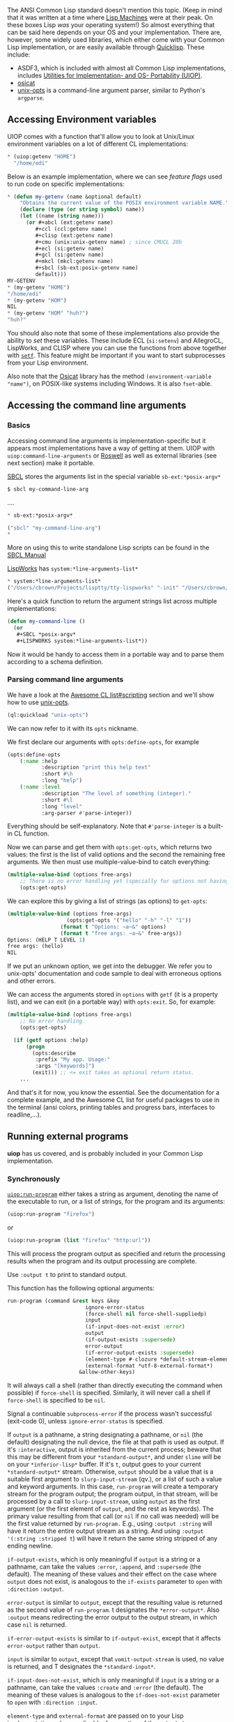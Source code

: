 The ANSI Common Lisp standard doesn't mention this topic. (Keep in mind that it was written at a time where [[https://en.wikipedia.org/wiki/Lisp_machine][Lisp Machines]] were at their peak. On these boxes Lisp /was/ your operating system!) So almost everything that can be said here depends on your OS and your implementation.
There are, however, some widely used libraries, which either come with your Common Lisp implementation, or are easily
available through [[https://www.quicklisp.org/beta/][Quicklisp]]. These include:

- ASDF3, which is included with almost all Common Lisp implementations,
  includes [[https://common-lisp.net/project/asdf/uiop.html][Utilities for Implementation- and OS- Portability (UIOP)]].
- [[https://common-lisp.net/project/osicat/][osicat]]
- [[http://quickdocs.org/unix-opts/][unix-opts]] is a command-line argument parser, similar to Python's =argparse=.

** Accessing Environment variables
   :PROPERTIES:
   :CUSTOM_ID: accessing-environment-variables
   :END:

UIOP comes with a function that'll allow you to look at Unix/Linux environment variables on a lot of different CL implementations:

#+BEGIN_SRC lisp
  * (uiop:getenv "HOME")
    "/home/edi"
#+END_SRC

Below is an example implementation, where we can see /feature flags/ used to run code on specific implementations:

#+BEGIN_SRC lisp
  * (defun my-getenv (name &optional default)
      "Obtains the current value of the POSIX environment variable NAME."
      (declare (type (or string symbol) name))
      (let ((name (string name)))
        (or #+abcl (ext:getenv name)
           #+ccl (ccl:getenv name)
           #+clisp (ext:getenv name)
           #+cmu (unix:unix-getenv name) ; since CMUCL 20b
           #+ecl (si:getenv name)
           #+gcl (si:getenv name)
           #+mkcl (mkcl:getenv name)
           #+sbcl (sb-ext:posix-getenv name)
           default)))
  MY-GETENV
  * (my-getenv "HOME")
  "/home/edi"
  * (my-getenv "HOM")
  NIL
  * (my-getenv "HOM" "huh?")
  "huh?"
#+END_SRC

You should also note that some of these implementations also provide the ability to /set/ these variables. These include ECL (=si:setenv=) and AllegroCL, LispWorks, and CLISP where you can use the functions from above together with [[http://www.lispworks.com/documentation/HyperSpec/Body/m_setf_.htm][=setf=]]. This feature might be important if you want to start subprocesses from your Lisp environment.

Also note that the
[[https://www.common-lisp.net/project/osicat/manual/osicat.html#Environment][Osicat]]
library has the method =(environment-variable "name")=, on POSIX-like
systems including Windows. It is also =fset=-able.

** Accessing the command line arguments
   :PROPERTIES:
   :CUSTOM_ID: accessing-the-command-line-arguments
   :END:

*** Basics
    :PROPERTIES:
    :CUSTOM_ID: basics
    :END:

Accessing command line arguments is implementation-specific but it
appears most implementations have a way of getting at
them. UIOP with =uiop:command-line-arguments= or [[https://github.com/roswell/roswell/wiki][Roswell]] as well as external
libraries (see next section) make it portable.

[[http://www.sbcl.org][SBCL]] stores the arguments list in the special variable =sb-ext:*posix-argv*=

#+BEGIN_SRC lisp
  $ sbcl my-command-line-arg
#+END_SRC

....

#+BEGIN_SRC lisp
  * sb-ext:*posix-argv*

  ("sbcl" "my-command-line-arg")
  *
#+END_SRC

More on using this to write standalone Lisp scripts can be found in the [[http://www.sbcl.org/manual/index.org#Command_002dline-arguments][SBCL Manual]]

[[http://www.lispworks.com][LispWorks]] has =system:*line-arguments-list*=

#+BEGIN_SRC lisp
  * system:*line-arguments-list*
  ("/Users/cbrown/Projects/lisptty/tty-lispworks" "-init" "/Users/cbrown/Desktop/lisp/lispworks-init.lisp")
#+END_SRC

Here's a quick function to return the argument strings list across multiple implementations:

#+BEGIN_SRC lisp
  (defun my-command-line ()
    (or
     #+SBCL *posix-argv*
     #+LISPWORKS system:*line-arguments-list*))
#+END_SRC

Now it would be handy to access them in a portable way and to parse
them according to a schema definition.

*** Parsing command line arguments
    :PROPERTIES:
    :CUSTOM_ID: parsing-command-line-arguments
    :END:

We have a look at the
[[https://github.com/CodyReichert/awesome-cl#scripting][Awesome CL list#scripting]]
section and we'll show how to use [[https://github.com/mrkkrp/unix-opts][unix-opts]].

#+BEGIN_SRC lisp
  (ql:quickload "unix-opts")
#+END_SRC

We can now refer to it with its =opts= nickname.

We first declare our arguments with =opts:define-opts=, for example

#+BEGIN_SRC lisp
  (opts:define-opts
      (:name :help
             :description "print this help text"
             :short #\h
             :long "help")
      (:name :level
             :description "The level of something (integer)."
             :short #\l
             :long "level"
             :arg-parser #'parse-integer))
#+END_SRC

Everything should be self-explanatory. Note that =#'parse-integer= is
a built-in CL function.

Now we can parse and get them with =opts:get-opts=, which returns two
values: the first is the list of valid options and the second the
remaining free arguments. We then must use multiple-value-bind to
catch everything:

#+BEGIN_SRC lisp
  (multiple-value-bind (options free-args)
      ;; There is no error handling yet (specially for options not having their argument).
      (opts:get-opts)
#+END_SRC

We can explore this by giving a list of strings (as options) to
=get-opts=:

#+BEGIN_SRC lisp
  (multiple-value-bind (options free-args)
                     (opts:get-opts '("hello" "-h" "-l" "1"))
                   (format t "Options: ~a~&" options)
                   (format t "free args: ~a~&" free-args))
  Options: (HELP T LEVEL 1)
  free args: (hello)
  NIL
#+END_SRC

If we put an unknown option, we get into the debugger. We refer you to
unix-opts' documentation and code sample to deal with erroneous
options and other errors.

We can access the arguments stored in =options= with =getf= (it is a
property list), and we can exit (in a portable way) with
=opts:exit=. So, for example:

#+BEGIN_SRC lisp
  (multiple-value-bind (options free-args)
      ;; No error handling.
      (opts:get-opts)

    (if (getf options :help)
        (progn
          (opts:describe
           :prefix "My app. Usage:"
           :args "[keywords]")
          (exit))) ;; <= exit takes an optional return status.
      ...
#+END_SRC

And that's it for now, you know the essential. See the documentation
for a complete example, and the Awesome CL list for useful packages to
use in the terminal (ansi colors, printing tables and progress bars,
interfaces to readline,...).

** Running external programs
   :PROPERTIES:
   :CUSTOM_ID: running-external-programs
   :END:

*uiop* has us covered, and is probably included in your Common Lisp
implementation.

*** Synchronously
    :PROPERTIES:
    :CUSTOM_ID: synchronously
    :END:

[[https://common-lisp.net/project/asdf/uiop.html#UIOP_002fRUN_002dPROGRAM][=uiop:run-program=]] either takes a string as argument, denoting the
name of the executable to run, or a list of strings, for the program and its arguments:

#+BEGIN_SRC lisp
  (uiop:run-program "firefox")
#+END_SRC

or

#+BEGIN_SRC lisp
  (uiop:run-program (list "firefox" "http:url"))
#+END_SRC

This will process the program output as specified and return the
processing results when the program and its output processing are
complete.

Use =:output t= to print to standard output.

This function has the following optional arguments:

#+BEGIN_SRC lisp
  run-program (command &rest keys &key
                           ignore-error-status
                           (force-shell nil force-shell-suppliedp)
                           input
                           (if-input-does-not-exist :error)
                           output
                           (if-output-exists :supersede)
                           error-output
                           (if-error-output-exists :supersede)
                           (element-type #-clozure *default-stream-element-type* #+clozure 'character)
                           (external-format *utf-8-external-format*)
                         &allow-other-keys)
#+END_SRC

It will always call a shell (rather than directly executing the command when possible)
if =force-shell= is specified. Similarly, it will never call a shell if =force-shell= is
specified to be =nil=.

Signal a continuable =subprocess-error= if the process wasn't successful (exit-code 0),
unless =ignore-error-status= is specified.

If =output= is a pathname, a string designating a pathname, or =nil= (the default)
designating the null device, the file at that path is used as output.
If it's =:interactive=, output is inherited from the current process;
beware that this may be different from your =*standard-output*=,
and under =slime= will be on your =*inferior-lisp*= buffer.
If it's =t=, output goes to your current =*standard-output*= stream.
Otherwise, =output= should be a value that is a suitable first argument to
=slurp-input-stream= (qv.), or a list of such a value and keyword arguments.
In this case, =run-program= will create a temporary stream for the program output;
the program output, in that stream, will be processed by a call to =slurp-input-stream=,
using =output= as the first argument (or the first element of =output=, and the rest as keywords).
The primary value resulting from that call (or =nil= if no call was needed)
will be the first value returned by =run-program.=
E.g., using =:output :string= will have it return the entire output stream as a string.
And using =:output '(:string :stripped t=) will have it return the same string
stripped of any ending newline.

=if-output-exists=, which is only meaningful if =output= is a string or a
pathname, can take the values =:error=, =:append=, and =:supersede= (the
default). The meaning of these values and their effect on the case
where =output= does not exist, is analogous to the =if-exists= parameter
to =open= with =:direction= =:output=.

=error-output= is similar to =output=, except that the resulting value is returned
as the second value of =run-program=. t designates the =*error-output*=.
Also =:output= means redirecting the error output to the output stream,
in which case =nil= is returned.

=if-error-output-exists= is similar to =if-output-exist=, except that it
affects =error-output= rather than =output=.

=input= is similar to =output=, except that =vomit-output-stream= is used,
no value is returned, and T designates the =*standard-input*=.

=if-input-does-not-exist=, which is only meaningful if =input= is a string
or a pathname, can take the values =:create= and =:error= (the
default). The meaning of these values is analogous to the
=if-does-not-exist= parameter to =open= with =:direction :input=.

=element-type= and =external-format= are passed on
to your Lisp implementation, when applicable, for creation of the output stream.

One and only one of the stream slurping or vomiting may or may not happen
in parallel in parallel with the subprocess,
depending on options and implementation,
and with priority being given to output processing.
Other streams are completely produced or consumed
before or after the subprocess is spawned, using temporary files.

=run-program= returns 3 values:

- the result of the =output= slurping if any, or =nil=
- the result of the =error-output= slurping if any, or =nil=
- either 0 if the subprocess exited with success status, or an
  indication of failure via the =exit-code= of the process

*** Asynchronously
    :PROPERTIES:
    :CUSTOM_ID: asynchronously
    :END:

With [[https://common-lisp.net/project/asdf/uiop.html#UIOP_002fLAUNCH_002dPROGRAM][=uiop:launch-program=]].

Its signature is the following:

#+BEGIN_SRC lisp
  launch-program (command &rest keys
                           &key
                             input
                             (if-input-does-not-exist :error)
                             output
                             (if-output-exists :supersede)
                             error-output
                             (if-error-output-exists :supersede)
                             (element-type #-clozure *default-stream-element-type*
                                           #+clozure 'character)
                             (external-format *utf-8-external-format*)
                             directory
                             #+allegro separate-streams
                             &allow-other-keys)
#+END_SRC

Output (stdout) from the launched program is set using the =output=
keyword:

- If =output= is a pathname, a string designating a pathname, or
  =nil= (the default) designating the null device, the file at that
  path is used as output.
- If it's =:interactive=, output is inherited from the current process;
  beware that this may be different from your =*standard-output*=, and
  under Slime will be on your =*inferior-lisp*= buffer.
- If it's =T=, output goes to your current =*standard-output*= stream.
- If it's =:stream=, a new stream will be made available that can be accessed via
  =process-info-output= and read from.
- Otherwise, =output= should be a value that the underlying lisp
  implementation knows how to handle.

=if-output-exists=, which is only meaningful if =output= is a string or a
pathname, can take the values =:error=, =:append=, and =:supersede= (the
default). The meaning of these values and their effect on the case
where =output= does not exist, is analogous to the =if-exists= parameter
to =open= with =:DIRECTION :output=.

=error-output= is similar to =output=. T designates the =*error-output*=,
=:output= means redirecting the error output to the output stream,
and =:stream= causes a stream to be made available via
=process-info-error-output=.

=launch-program= returns a =process-info= object, which look like the following ([[https://gitlab.common-lisp.net/asdf/asdf/blob/master/uiop/launch-program.lisp#L205][source]]):

#+BEGIN_SRC lisp
  (defclass process-info ()
      (
       ;; The advantage of dealing with streams instead of PID is the
       ;; availability of functions like `sys:pipe-kill-process`.
       (process :initform nil)
       (input-stream :initform nil)
       (output-stream :initform nil)
       (bidir-stream :initform nil)
       (error-output-stream :initform nil)
       ;; For backward-compatibility, to maintain the property (zerop
       ;; exit-code) <-> success, an exit in response to a signal is
       ;; encoded as 128+signum.
       (exit-code :initform nil)
       ;; If the platform allows it, distinguish exiting with a code
       ;; >128 from exiting in response to a signal by setting this code
       (signal-code :initform nil)))
#+END_SRC

See the [[https://gitlab.common-lisp.net/asdf/asdf/blob/master/uiop/launch-program.lisp#L508][docstrings]].

**** Test if a subprocess is alive
     :PROPERTIES:
     :CUSTOM_ID: test-if-a-subprocess-is-alive
     :END:

=uiop:process-alive-p= tests if a process is still alive, given a
=process-info= object returned by =launch-program=:

#+BEGIN_SRC lisp
  * (defparameter *shell* (uiop:launch-program "bash" :input :stream :output :stream))

  ;; inferior shell process now running
  * (uiop:process-alive-p *shell*)
  T

  ;; Close input and output streams
  * (uiop:close-streams *shell*)
  * (uiop:process-alive-p *shell*)
  NIL
#+END_SRC

**** Get the exit code
     :PROPERTIES:
     :CUSTOM_ID: get-the-exit-code
     :END:

We can use =uiop:wait-process=. If the process is finished, it returns
immediately, and returns the exit code. If not, it waits for the
process to terminate.

#+BEGIN_SRC lisp
  (uiop:process-alive-p *process*)
  NIL
  (uiop:wait-process *process*)
  0
#+END_SRC

An exit code to 0 means success (use =zerop=).

The exit code is also stored in the =exit-code= slot of our
=process-info= object. We see from the class definition above that it
has no accessor, so we'll use =slot-value=. It has an =initform= to
nil, so we don't have to check if the slot is bound. We can do:

#+BEGIN_SRC lisp
  (slot-value *my-process* 'uiop/launch-program::exit-code)
  0
#+END_SRC

The trick is that we /must/ run =wait-process= beforehand, otherwise
the result will be =nil=.

Since =wait-process= is blocking, we can do it on a new thread:

#+BEGIN_SRC lisp
  (bt:make-thread
    (lambda ()
      (let ((exit-code (uiop:wait-process
                         (uiop:launch-program (list "of" "commands"))))
        (if (zerop exit-code)
            (print :success)
            (print :failure)))))
    :name "Waiting for <program>")
#+END_SRC

Note that =run-program= returns the exit code as the third value.

*** Input and output from subprocess
    :PROPERTIES:
    :CUSTOM_ID: input-and-output-from-subprocess
    :END:

If the =input= keyword is set to =:stream=, then a stream is created
and can be written to in the same way as a file. The stream can be
accessed using =uiop:process-info-input=:

#+BEGIN_SRC lisp
  ;; Start the inferior shell, with input and output streams
  * (defparameter *shell* (uiop:launch-program "bash" :input :stream :output :stream))
  ;; Write a line to the shell
  * (write-line "find . -name '*.md'" (uiop:process-info-input *shell*))
  ;; Flush stream
  * (force-output (uiop:process-info-input *shell*))
#+END_SRC

where [[http://clhs.lisp.se/Body/f_wr_stg.htm][write-line]] writes the
string to the given stream, adding a newline at the end. The
[[http://clhs.lisp.se/Body/f_finish.htm][force-output]] call attempts to
flush the stream, but does not wait for completion.

Reading from the output stream is similar, with
=uiop:process-info-output= returning the output stream:

#+BEGIN_SRC lisp
  * (read-line (uiop:process-info-output *shell*))
#+END_SRC

In some cases the amount of data to be read is known, or there are
delimiters to determine when to stop reading. If this is not the case,
then calls to [[http://clhs.lisp.se/Body/f_rd_lin.htm][read-line]] can
hang while waiting for data. To avoid this,
[[http://clhs.lisp.se/Body/f_listen.htm][listen]] can be used to test if
a character is available:

#+BEGIN_SRC lisp
  * (let ((stream (uiop:process-info-output *shell*)))
       (loop while (listen stream) do
           ;; Characters are immediately available
           (princ (read-line stream))
           (terpri)))
#+END_SRC

There is also
[[http://clhs.lisp.se/Body/f_rd_c_1.htm][read-char-no-hang]] which reads
a single character, or returns =nil= if no character is available.
Note that due to issues like buffering, and the timing of when the
other process is executed, there is no guarantee that all data sent
will be received before =listen= or =read-char-no-hang= return =nil=.

** Piping
   :PROPERTIES:
   :CUSTOM_ID: piping
   :END:

Here's an example to do the equivalent of =ls | sort=. Note that "ls"
uses =launch-program= (async) and outputs to a stream, where "sort",
the last command of the pipe, uses =run-program= and outputs to a
string.

#+BEGIN_SRC lisp
  (uiop:run-program "sort"
                     :input
                     (uiop:process-info-output
                      (uiop:launch-program "ls"
                                           :output :stream))
                     :output :string)
#+END_SRC

** Get Lisp's current Process ID (PID)
   :PROPERTIES:
   :CUSTOM_ID: get-lisps-current-process-id-pid
   :END:

Implementations provide their own functions for this.

On SBCL:

#+BEGIN_SRC lisp
  (sb-posix:getpid)
#+END_SRC

It is possible portably with the osicat library:

#+BEGIN_SRC lisp
  (osicat-posix:getpid)
#+END_SRC

Here again, we could find it by using the =apropos= function:

#+BEGIN_SRC lisp
  CL-USER> (apropos "pid")
  OSICAT-POSIX:GETPID (fbound)
  OSICAT-POSIX::PID
  […]
  SB-IMPL::PID
  SB-IMPL::WAITPID (fbound)
  SB-POSIX:GETPID (fbound)
  SB-POSIX:GETPPID (fbound)
  SB-POSIX:LOG-PID (bound)
  SB-POSIX::PID
  SB-POSIX::PID-T
  SB-POSIX:WAITPID (fbound)
  […]
#+END_SRC
